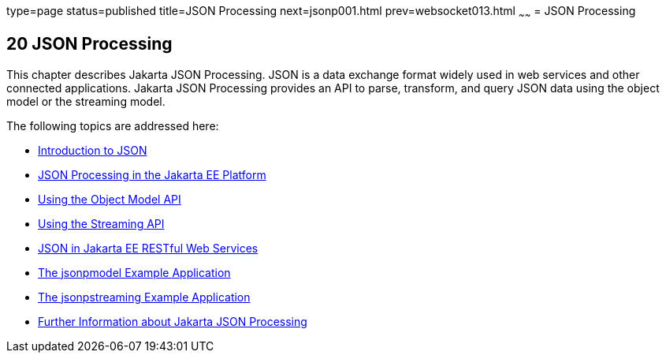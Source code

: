 type=page
status=published
title=JSON Processing
next=jsonp001.html
prev=websocket013.html
~~~~~~
= JSON Processing


[[json-processing]]
20 JSON Processing
------------------


This chapter describes Jakarta JSON Processing.
JSON is a data exchange format widely
used in web services and other connected applications. Jakarta JSON Processing provides an
API to parse, transform, and query JSON data using the object model or the
streaming model.

The following topics are addressed here:

* link:jsonp001.html#introduction-to-json[Introduction to JSON]
* link:jsonp002.html#json-processing-in-the-jakarta-ee-platform[JSON Processing in the Jakarta EE Platform]
* link:jsonp003.html#using-the-object-model-api[Using the Object Model API]
* link:jsonp004.html#using-the-streaming-api[Using the Streaming API]
* link:jsonp005.html#json-in-jakarta-ee-restful-web-services[JSON in Jakarta EE RESTful Web Services]
* link:jsonp006.html#the-jsonpmodel-example-application[The jsonpmodel Example Application]
* link:jsonp007.html#the-jsonpstreaming-example-application[The jsonpstreaming Example Application]
* link:jsonp008.html#further-information-about-the-java-api-for-json-processing[Further Information about Jakarta JSON Processing]
